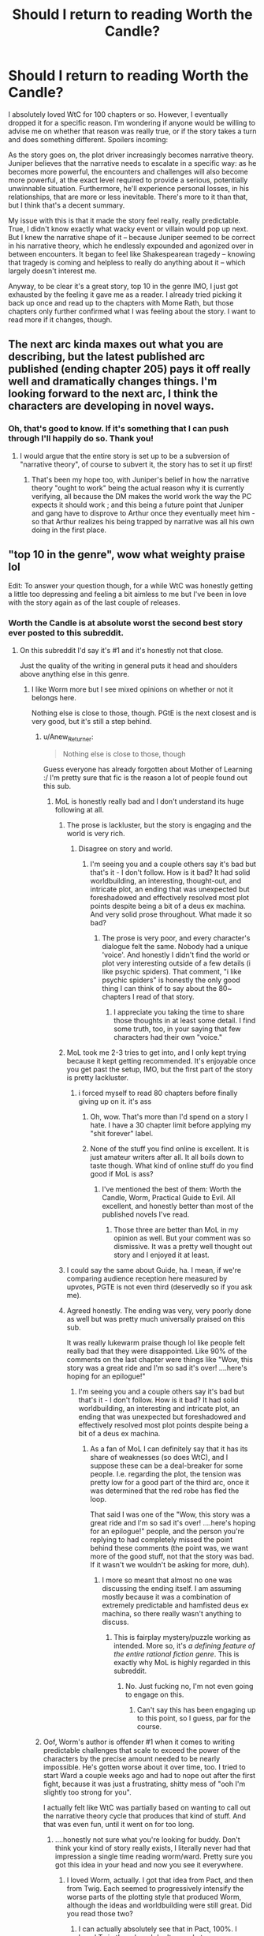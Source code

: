 #+TITLE: Should I return to reading Worth the Candle?

* Should I return to reading Worth the Candle?
:PROPERTIES:
:Author: cstmorr
:Score: 31
:DateUnix: 1595024928.0
:DateShort: 2020-Jul-18
:END:
I absolutely loved WtC for 100 chapters or so. However, I eventually dropped it for a specific reason. I'm wondering if anyone would be willing to advise me on whether that reason was really true, or if the story takes a turn and does something different. Spoilers incoming:

As the story goes on, the plot driver increasingly becomes narrative theory. Juniper believes that the narrative needs to escalate in a specific way: as he becomes more powerful, the encounters and challenges will also become more powerful, at the exact level required to provide a serious, potentially unwinnable situation. Furthermore, he'll experience personal losses, in his relationships, that are more or less inevitable. There's more to it than that, but I think that's a decent summary.

My issue with this is that it made the story feel really, really predictable. True, I didn't know exactly what wacky event or villain would pop up next. But I knew the narrative shape of it -- because Juniper seemed to be correct in his narrative theory, which he endlessly expounded and agonized over in between encounters. It began to feel like Shakespearean tragedy -- knowing that tragedy is coming and helpless to really do anything about it -- which largely doesn't interest me.

Anyway, to be clear it's a great story, top 10 in the genre IMO, I just got exhausted by the feeling it gave me as a reader. I already tried picking it back up once and read up to the chapters with Mome Rath, but those chapters only further confirmed what I was feeling about the story. I want to read more if it changes, though.


** The next arc kinda maxes out what you are describing, but the latest published arc published (ending chapter 205) pays it off really well and dramatically changes things. I'm looking forward to the next arc, I think the characters are developing in novel ways.
:PROPERTIES:
:Author: istandleet
:Score: 33
:DateUnix: 1595025999.0
:DateShort: 2020-Jul-18
:END:

*** Oh, that's good to know. If it's something that I can push through I'll happily do so. Thank you!
:PROPERTIES:
:Author: cstmorr
:Score: 11
:DateUnix: 1595027019.0
:DateShort: 2020-Jul-18
:END:

**** I would argue that the entire story is set up to be a subversion of "narrative theory", of course to subvert it, the story has to set it up first!
:PROPERTIES:
:Author: Reply_or_Not
:Score: 8
:DateUnix: 1595040913.0
:DateShort: 2020-Jul-18
:END:

***** That's been my hope too, with Juniper's belief in how the narrative theory "ought to work" being the actual reason why it is currently verifying, all because the DM makes the world work the way the PC expects it should work ; and this being a future point that Juniper and gang have to disprove to Arthur once they eventually meet him - so that Arthur realizes his being trapped by narrative was all his own doing in the first place.
:PROPERTIES:
:Author: vimefer
:Score: 3
:DateUnix: 1595323620.0
:DateShort: 2020-Jul-21
:END:


** "top 10 in the genre", wow what weighty praise lol

Edit: To answer your question though, for a while WtC was honestly getting a little too depressing and feeling a bit aimless to me but I've been in love with the story again as of the last couple of releases.
:PROPERTIES:
:Author: assbutter9
:Score: 16
:DateUnix: 1595028985.0
:DateShort: 2020-Jul-18
:END:

*** Worth the Candle is at absolute worst the second best story ever posted to this subreddit.
:PROPERTIES:
:Author: Jokey665
:Score: 26
:DateUnix: 1595029476.0
:DateShort: 2020-Jul-18
:END:

**** On this subreddit I'd say it's #1 and it's honestly not that close.

Just the quality of the writing in general puts it head and shoulders above anything else in this genre.
:PROPERTIES:
:Author: assbutter9
:Score: 19
:DateUnix: 1595029947.0
:DateShort: 2020-Jul-18
:END:

***** I like Worm more but I see mixed opinions on whether or not it belongs here.

Nothing else is close to those, though. PGtE is the next closest and is very good, but it's still a step behind.
:PROPERTIES:
:Author: Jokey665
:Score: 12
:DateUnix: 1595030542.0
:DateShort: 2020-Jul-18
:END:

****** u/Anew_Returner:
#+begin_quote
  Nothing else is close to those, though
#+end_quote

Guess everyone has already forgotten about Mother of Learning :/ I'm pretty sure that fic is the reason a lot of people found out this sub.
:PROPERTIES:
:Author: Anew_Returner
:Score: 28
:DateUnix: 1595032860.0
:DateShort: 2020-Jul-18
:END:

******* MoL is honestly really bad and I don't understand its huge following at all.
:PROPERTIES:
:Author: Jokey665
:Score: -17
:DateUnix: 1595033168.0
:DateShort: 2020-Jul-18
:END:

******** The prose is lackluster, but the story is engaging and the world is very rich.
:PROPERTIES:
:Author: JusticeBeak
:Score: 22
:DateUnix: 1595035148.0
:DateShort: 2020-Jul-18
:END:

********* Disagree on story and world.
:PROPERTIES:
:Author: Jokey665
:Score: -9
:DateUnix: 1595035664.0
:DateShort: 2020-Jul-18
:END:

********** I'm seeing you and a couple others say it's bad but that's it - I don't follow. How is it bad? It had solid worldbuilding, an interesting, thought-out, and intricate plot, an ending that was unexpected but foreshadowed and effectively resolved most plot points despite being a bit of a deus ex machina. And very solid prose throughout. What made it so bad?
:PROPERTIES:
:Author: ArcTruth
:Score: 14
:DateUnix: 1595041943.0
:DateShort: 2020-Jul-18
:END:

*********** The prose is very poor, and every character's dialogue felt the same. Nobody had a unique 'voice'. And honestly I didn't find the world or plot very interesting outside of a few details (i like psychic spiders). That comment, "i like psychic spiders" is honestly the only good thing I can think of to say about the 80~ chapters I read of that story.
:PROPERTIES:
:Author: Jokey665
:Score: -2
:DateUnix: 1595043564.0
:DateShort: 2020-Jul-18
:END:

************ I appreciate you taking the time to share those thoughts in at least some detail. I find some truth, too, in your saying that few characters had their own "voice."
:PROPERTIES:
:Author: ArcTruth
:Score: 2
:DateUnix: 1595050424.0
:DateShort: 2020-Jul-18
:END:


******** MoL took me 2-3 tries to get into, and I only kept trying because it kept getting recommended. It's enjoyable once you get past the setup, IMO, but the first part of the story is pretty lackluster.
:PROPERTIES:
:Author: cstmorr
:Score: 6
:DateUnix: 1595035674.0
:DateShort: 2020-Jul-18
:END:

********* i forced myself to read 80 chapters before finally giving up on it. it's ass
:PROPERTIES:
:Author: Jokey665
:Score: -8
:DateUnix: 1595036552.0
:DateShort: 2020-Jul-18
:END:

********** Oh, wow. That's more than I'd spend on a story I hate. I have a 30 chapter limit before applying my "shit forever" label.
:PROPERTIES:
:Author: cstmorr
:Score: 7
:DateUnix: 1595037213.0
:DateShort: 2020-Jul-18
:END:


********** None of the stuff you find online is excellent. It is just amateur writers after all. It all boils down to taste though. What kind of online stuff do you find good if MoL is ass?
:PROPERTIES:
:Author: Vircuso
:Score: -3
:DateUnix: 1595040603.0
:DateShort: 2020-Jul-18
:END:

*********** I've mentioned the best of them: Worth the Candle, Worm, Practical Guide to Evil. All excellent, and honestly better than most of the published novels I've read.
:PROPERTIES:
:Author: Jokey665
:Score: 2
:DateUnix: 1595040656.0
:DateShort: 2020-Jul-18
:END:

************ Those three are better than MoL in my opinion as well. But your comment was so dismissive. It was a pretty well thought out story and I enjoyed it at least.
:PROPERTIES:
:Author: Vircuso
:Score: 1
:DateUnix: 1595041244.0
:DateShort: 2020-Jul-18
:END:


******** I could say the same about Guide, ha. I mean, if we're comparing audience reception here measured by upvotes, PGTE is not even third (deservedly so if you ask me).
:PROPERTIES:
:Author: Xtraordinaire
:Score: 5
:DateUnix: 1595059099.0
:DateShort: 2020-Jul-18
:END:


******** Agreed honestly. The ending was very, very poorly done as well but was pretty much universally praised on this sub.

It was really lukewarm praise though lol like people felt really bad that they were disappointed. Like 90% of the comments on the last chapter were things like "Wow, this story was a great ride and I'm so sad it's over! ....here's hoping for an epilogue!"
:PROPERTIES:
:Author: assbutter9
:Score: -2
:DateUnix: 1595038980.0
:DateShort: 2020-Jul-18
:END:

********* I'm seeing you and a couple others say it's bad but that's it - I don't follow. How is it bad? It had solid worldbuilding, an interesting and intricate plot, an ending that was unexpected but foreshadowed and effectively resolved most plot points despite being a bit of a deus ex machina.
:PROPERTIES:
:Author: ArcTruth
:Score: 5
:DateUnix: 1595041894.0
:DateShort: 2020-Jul-18
:END:

********** As a fan of MoL I can definitely say that it has its share of weaknesses (so does WtC), and I suppose these can be a deal-breaker for some people. I.e. regarding the plot, the tension was pretty low for a good part of the third arc, once it was determined that the red robe has fled the loop.

That said I was one of the "Wow, this story was a great ride and I'm so sad it's over! ....here's hoping for an epilogue!" people, and the person you're replying to had completely missed the point behind these comments (the point was, we want more of the good stuff, not that the story was bad. If it wasn't we wouldn't be asking for more, duh).
:PROPERTIES:
:Author: Xtraordinaire
:Score: 2
:DateUnix: 1595091901.0
:DateShort: 2020-Jul-18
:END:

*********** I more so meant that almost no one was discussing the ending itself. I am assuming mostly because it was a combination of extremely predictable and hamfisted deus ex machina, so there really wasn't anything to discuss.
:PROPERTIES:
:Author: assbutter9
:Score: 1
:DateUnix: 1595093842.0
:DateShort: 2020-Jul-18
:END:

************ This is fairplay mystery/puzzle working as intended. More so, it's /a defining feature of the entire rational fiction genre/. This is exactly why MoL is highly regarded in this subreddit.
:PROPERTIES:
:Author: Xtraordinaire
:Score: 1
:DateUnix: 1595097916.0
:DateShort: 2020-Jul-18
:END:

************* No. Just fucking no, I'm not even going to engage on this.
:PROPERTIES:
:Author: assbutter9
:Score: 0
:DateUnix: 1595098170.0
:DateShort: 2020-Jul-18
:END:

************** Can't say this has been engaging up to this point, so I guess, par for the course.
:PROPERTIES:
:Author: Xtraordinaire
:Score: 1
:DateUnix: 1595098555.0
:DateShort: 2020-Jul-18
:END:


****** Oof, Worm's author is offender #1 when it comes to writing predictable challenges that scale to exceed the power of the characters by the precise amount needed to be nearly impossible. He's gotten worse about it over time, too. I tried to start Ward a couple weeks ago and had to nope out after the first fight, because it was just a frustrating, shitty mess of "ooh I'm slightly too strong for you".

I actually felt like WtC was partially based on wanting to call out the narrative theory cycle that produces that kind of stuff. And that was even fun, until it went on for too long.
:PROPERTIES:
:Author: cstmorr
:Score: 12
:DateUnix: 1595031656.0
:DateShort: 2020-Jul-18
:END:

******* ....honestly not sure what you're looking for buddy. Don't think your kind of story really exists, I literally never had that impression a single time reading worm/ward. Pretty sure you got this idea in your head and now you see it everywhere.
:PROPERTIES:
:Author: assbutter9
:Score: 15
:DateUnix: 1595031882.0
:DateShort: 2020-Jul-18
:END:

******** I loved Worm, actually. I got that idea from Pact, and then from Twig. Each seemed to progressively intensify the worse parts of the plotting style that produced Worm, although the ideas and worldbuilding were still great. Did you read those two?
:PROPERTIES:
:Author: cstmorr
:Score: 5
:DateUnix: 1595032043.0
:DateShort: 2020-Jul-18
:END:

********* I can actually absolutely see that in Pact, 100%. I loved Twig though and don't see what you mean there, I think it's Wildbow's best work.
:PROPERTIES:
:Author: assbutter9
:Score: 4
:DateUnix: 1595032163.0
:DateShort: 2020-Jul-18
:END:

********** Oh, I looooooooved the worldbuilding in Twig. It's an amazing premise that nobody else has succeeded with the same way. I don't mean to give the impression that I hated the story, I ate up most of it. But every single fight or emergency, they only escaped by the skin of their teeth, and the escalating pattern ultimately felt predictable for me. That's not a pattern I see in all fictions, or even most.
:PROPERTIES:
:Author: cstmorr
:Score: 13
:DateUnix: 1595033298.0
:DateShort: 2020-Jul-18
:END:


****** I don't consider worm in the same genre, I've loved basically everything from Wildbow more than/just as much as WtC though.
:PROPERTIES:
:Author: assbutter9
:Score: 1
:DateUnix: 1595031812.0
:DateShort: 2020-Jul-18
:END:


***** While WtC is indeed very good, I think it's a reach to call it head and shoulders above APGtE or some of the short stories people have written. I mean, Scott Alexander has written some stuff that stands just as tall as WtC.
:PROPERTIES:
:Author: PastafarianGames
:Score: 3
:DateUnix: 1595047123.0
:DateShort: 2020-Jul-18
:END:

****** Oh I was mostly talking about the litrpg genre in general, where nothing is really close to the same league as WtC.

I didn't know APGtE really got posted here anymore but if we're counting that I'd rate it as a reasonably close #2 to WtC, I'm a big fan.
:PROPERTIES:
:Author: assbutter9
:Score: 6
:DateUnix: 1595049357.0
:DateShort: 2020-Jul-18
:END:

******* Yeah, most of the LitRPG genre is absolute dross, I'll grant you that. The first book in Andrew Rowe's Arcane Ascension series was quite good, but it's not a free web serial so it's not really the kind of thing this subreddit goes for.
:PROPERTIES:
:Author: PastafarianGames
:Score: 3
:DateUnix: 1595090661.0
:DateShort: 2020-Jul-18
:END:


******* The WanderingInn is really good. Not particularly rational and unfortunately the first book is the weakest. But IMO more enjoyable than WTC which is probably my second favorite litrpg.
:PROPERTIES:
:Author: Eledex
:Score: 2
:DateUnix: 1595092618.0
:DateShort: 2020-Jul-18
:END:

******** I absolutely love The Wandering Inn, it's currently my favorite web serial and I'm a patreon supporter who looks forward to every release.

I honestly don't really consider it part of the LitRPG genre anymore though, it has basically just become a fantasy series with a power system.
:PROPERTIES:
:Author: assbutter9
:Score: 2
:DateUnix: 1595093611.0
:DateShort: 2020-Jul-18
:END:


**** yep. and there's a huge drop-off after the top 2-3
:PROPERTIES:
:Author: flagamuffin
:Score: 1
:DateUnix: 1595056981.0
:DateShort: 2020-Jul-18
:END:


*** Just personal opinion obviously :) But I feel like 90% of the competition is utter schlock, and I'm not even referring to the wish fulfillment stuff -- just poorly written LitRPG that utterly fails to justify its worldbuilding. I admire WtC for the high effort attempt at rationality, heh.

5 seconds later edit: oh you were probably being sarcastic. facepalm.
:PROPERTIES:
:Author: cstmorr
:Score: 12
:DateUnix: 1595029753.0
:DateShort: 2020-Jul-18
:END:

**** Lol yes I was absolutely being sarcastic. Compared to any other litrpg that exists WtC is a masterpiece. It's the only one I've ever read with genuinely quality writing and a fully realized world. Everything else in the genre is borderline gutter-tier garbage.
:PROPERTIES:
:Author: assbutter9
:Score: 15
:DateUnix: 1595030144.0
:DateShort: 2020-Jul-18
:END:

***** Eh, I wouldn't call everything else garbage, not by a long shot. I think LitRPG is actually much harder to rationalize and turn into a believable story than the broader fantasy genre, because it's inherently about something trivial (a game) that has no reasonable purpose for existing (especially looking at the grimderp System Apocalypse stories here).

WtC kind of slides around that criticism by acknowledging that the world is fucking ridiculous and utterly broken, and that the reason for that is that it's a poorly cobbled together collection of ideas from a single person, and also only exists to antagonize that same person. In other words, it didn't find a "solution" for the challenge facing the genre as a whole, it just created a very specific solution for itself -- and that solution still has the potential to fall apart when the story reveals the full justification for it.

Some other stories are trying to create fully-fledged worlds that matter for more than a single character and/or provide a solution that would work for the whole genre, and I think that's worth points for effort, and mega points for success, if any should actually succeed.

... goddamnit I word too much.
:PROPERTIES:
:Author: cstmorr
:Score: 15
:DateUnix: 1595030861.0
:DateShort: 2020-Jul-18
:END:

****** Nah, every single LitRPG out there right now is written in a terrible, stilted, amateurish style. I've tried basically every single popular one and that is what always ruins them for me.

It isn't a matter of making the plot more rational or anything like that, it's just the fact that for 99% of them they are the authors first work in any genre. And it shows.
:PROPERTIES:
:Author: assbutter9
:Score: 12
:DateUnix: 1595032361.0
:DateShort: 2020-Jul-18
:END:

******* That's true in general. But I also think the average quality of new stories has risen over the past year. Compare something like Seaborn or the Menocht Loop to the top new fictions from 2-3 years ago on Royalroad and I think you'd agree they don't deserve to be put in the same bucket, even if you still don't like the two I named.
:PROPERTIES:
:Author: cstmorr
:Score: 8
:DateUnix: 1595035593.0
:DateShort: 2020-Jul-18
:END:

******** For sure I can agree with that, stuff like Delve, while not actually "good" is 10000x better than some of the older stuff that was almost unanimously praised at the time. The authors who have been at it a little while have been getting better and better too.

For example, The Wandering Inn was barely readable to me at first and I dropped it like 5 times during the first couple arcs but I think it's genuinely good now, I look forward to the releases every week. Practical Guide to Evil was really roughly written at first too and I love that one now as well. For both of those though, Wandering Inn started off LitRPG and is pretty much just a fantasy story now, and Practical guide was always just fantasy. The litrpg genre is getting better but still just really rough.
:PROPERTIES:
:Author: assbutter9
:Score: 8
:DateUnix: 1595036332.0
:DateShort: 2020-Jul-18
:END:

********* The Wandering Inn started off as quite unremarkable, even boring / frustrating, but it's my absolute favorite now. I'm basing that solely off arcs 6 and 7, but I think it's fair to consider the latest 2 million words of a 5 million word fiction. The problem is how a new reader would get into it. Skimming? That's unique to webfic; no traditional fantasy author ever had to worry about spending their entire career on one ongoing story, and they all have notoriously bad stories / series that got buried under new stuff (e.g. Glen Cook's Dread Empire versus the Black Company).

Similarly to TWI, I tried PGtE and bounced out early on, but never gave it another chance. We've been arguing all through this thread but I suspect we're actually seem pretty similar in terms of taste, so I guess I'm going to pull up my socks and give it a real try. Thanks (if I don't hate it).
:PROPERTIES:
:Author: cstmorr
:Score: 6
:DateUnix: 1595037076.0
:DateShort: 2020-Jul-18
:END:

********** Yeah The Wandering Inn is wonderful now, it's just like a smooth, addicting read every chapter. There aren't many serials out right now that scratch the same itch. It's long-winded but I honestly prefer that in a serial. The author is insane no idea how she churns out 40-60k words a week this consistently.

But yeaaah I've never been able to recommend it to a friend lol. "Just lightly read/skim the first 1 million words and it gets great I swear!" Not the best sell.

And yeah I'm pretty convinced our taste is very similar, hope you didn't get the impression I was arguing angrily or anything, just a good discussion. I would thoroughly recommend PGtE, it's the same situation as Wandering Inn where the first 1/2 arcs are very mediocre but it gets much better. I think I've heard English isn't the authors first language and if true it makes perfect sense, it becomes more and more fluid as it goes.

Won't say it's my favorite or the best web serial out there but it's very good and worth reading if you like fantasy.
:PROPERTIES:
:Author: assbutter9
:Score: 2
:DateUnix: 1595038469.0
:DateShort: 2020-Jul-18
:END:

*********** Arguing with people about nerdy stuff is pure entertainment for me and I assume everyone engaging is having fun, so no worries.

I feel you on the Wandering Inn. I have a friend I got into it who dropped it in, I think, Arc 4 because of Ryoka. He refuses to pick it up since then and I can't really blame him for it, either.
:PROPERTIES:
:Author: cstmorr
:Score: 1
:DateUnix: 1595042135.0
:DateShort: 2020-Jul-18
:END:


********** I sing the praises of PGtE every chance I get lately. Especially in the latest 2 arcs I honestly feel it's some of the best written stuff out there. Its politics, especially, have been incredible lately, and that's not only hard to write but hard to make fun to read.
:PROPERTIES:
:Author: ArcTruth
:Score: 2
:DateUnix: 1595041743.0
:DateShort: 2020-Jul-18
:END:

*********** Push through several books worth of material to get to the good stuff? ... yeah, it won't be my first time. Challenge accepted.
:PROPERTIES:
:Author: cstmorr
:Score: 2
:DateUnix: 1595042295.0
:DateShort: 2020-Jul-18
:END:

************ Good luck! For what it's worth I recall thoroughly enjoying books 3 and 4, though I suspect from your discussions my standards aren't quite as high as yours and assbutter's. I also liked 1 and 2 but it's been too long for me to recall criticisms clearly.
:PROPERTIES:
:Author: ArcTruth
:Score: 2
:DateUnix: 1595042499.0
:DateShort: 2020-Jul-18
:END:


********** Gotta chime in that you need to read Practical. The first arc is a little slow, but particularly from book 2 onward it's absolutely on another level compared to anything else on TWF or on Royal Road. From your comment I may need to give Wandering Inn a 3rd try, I kept getting stopped at the first or second chapter. Honestly it being insanely long is a plus for me, I keep knocking out million word stories in a week and as long as I know it gets better I'll probably stick it out. The writing in the first chapter and a half is almost painfully stilted though.
:PROPERTIES:
:Author: Turniper
:Score: 2
:DateUnix: 1595045318.0
:DateShort: 2020-Jul-18
:END:

*********** TWI is becoming a weird anomaly. The author keeps getting better, even as the story keeps getting larger and larger. I think arc 7, the latest, is by far the best. It's just inhuman to not get burned out, run out of ideas, or lose the plot after 5 million words.

But, it's a long haul to reach the very best material. My advice: if a particular character annoys you, just skip their sections. A lot of readers apparently do that for characters they find disagreeable or morally objectionable.
:PROPERTIES:
:Author: cstmorr
:Score: 3
:DateUnix: 1595046589.0
:DateShort: 2020-Jul-18
:END:


********* Totally agree about the wandering inn. It started out as a weird little 4/10 story but now it's the height of my day whenever a new chapter comes out. Mostly the the negative things i see from other readers is that it's too long or that pirateaba changes character perspectives too often. But all the people that say that just don't get the story or the format it feels like. It's a huge story and it's gonna take years and years to tell it properly. I read all the popular stories on here and love the wandering inn as well. Not because it's rational but because it's just good.

Im not an english speaker and I was a little drunk but this looks fine to me. I had to give TWI some love.
:PROPERTIES:
:Author: Vircuso
:Score: 4
:DateUnix: 1595040153.0
:DateShort: 2020-Jul-18
:END:


********* Interesting...I haven't looked at it in a while. Can't remember exactly where I was up to (there are sooo many different points of view) but I think it wasn't all that long after the Doctor walked out on the battlefield. And Erin recently shut down the portal to a lizardman city because the city officials were complaining that it was a security breach, and then they wanted to seize it for themselves.
:PROPERTIES:
:Author: thrawnca
:Score: 1
:DateUnix: 1595311183.0
:DateShort: 2020-Jul-21
:END:


******* /Every/ one? Have you tried these?:

<plug type="self'> [[https://forums.sufficientvelocity.com/threads/the-patchwork-realms-arrival.63045/#post-14500524]] </plug

<plug type="other"> [[https://www.royalroad.com/fiction/29358/dungeon-crawler-carl/chapter/442507/chapter-1]] </plug>
:PROPERTIES:
:Author: eaglejarl
:Score: 1
:DateUnix: 1595085089.0
:DateShort: 2020-Jul-18
:END:


****** What other LitRPGs do you like?
:PROPERTIES:
:Author: mannieCx
:Score: 1
:DateUnix: 1595048604.0
:DateShort: 2020-Jul-18
:END:

******* The webfics, not all LitRPG, that I have open on my phone right now (meaning I'm at least mildly interested in another chapter) are The Wandering Inn, Wake of the Ravager, Delve, the Zombie Knight, Seaborn, A Journey of Black and Red, Blessed Time, Returning, and the Menocht Loop. Some other stuff I like, such as The Gilded Hero, update so infrequently that I periodically forget they exist.
:PROPERTIES:
:Author: cstmorr
:Score: 1
:DateUnix: 1595050333.0
:DateShort: 2020-Jul-18
:END:


** Honestly, I kind of like the narrative thing, because we're never /entirely/ sure whether it's actually true, or just something Juniper is seeing due to his own background. Maybe Aerb does run on Joon-style narrative. But maybe it runs on Arthur-style narrative, which is subtly different. Or maybe it's neither; it's just that Joon and Arthur came close to getting the framework right.

Essentially, we still don't know if there are underlying frameworks that Joon is missing entirely, which could become problematic. He seems to have found something which is broadly correct, but the world is stuffed to the gills with weird shit that can suddenly leap out and be horrifying. We already know that there are memetic agents, memory-wipers, and ways to alter people fundamentally. How do we know that such things didn't happen to Arthur - and might have /already happened/ to Joon and co?
:PROPERTIES:
:Author: Geminii27
:Score: 4
:DateUnix: 1595071970.0
:DateShort: 2020-Jul-18
:END:


** This is really funny. I think the reason you dropped the fic-- that it's getting too predictable, I think that's exactly what the author is going for 😂

I may be wrong, of course. It just struck me that I do that kind of thing all the time :)
:PROPERTIES:
:Author: theLastHaruspex
:Score: 2
:DateUnix: 1595029789.0
:DateShort: 2020-Jul-18
:END:

*** Yeah, I totally agree. That's what made me give up hope -- because I think the author is competent and he'll succeed at what he's trying to do :P
:PROPERTIES:
:Author: cstmorr
:Score: 4
:DateUnix: 1595029980.0
:DateShort: 2020-Jul-18
:END:

**** I think he is going for it as well, but I think he is doing it to subvert it.

The way I view it is that it was necessary for the narrative theory to be addressed in character due to the plot. But further than that I think it's a predictable sequence for a little while because the author is trying to make sure we "get" how the meta-narrative system works (kind of like PGtE, if you've ever read that, but in a more acknowledged way).

I'm not quite sure when you stopped, but after it's established to an extent the author begins to subvert it and play with it. Because now that the characters are aware of it, it's no longer a useful way to predict what happens sort of thing. If I knew when you stopped and what specific parts you took issue with I might be able to better answer if it gets subverted or not.
:PROPERTIES:
:Author: Mason-B
:Score: 7
:DateUnix: 1595049364.0
:DateShort: 2020-Jul-18
:END:


**** I understand how you feel. I think you if you ever do choose to hop back on, whether it's now or in the future, you'll gain more than you've invested in reading it. But don't feel the need to rush it :)
:PROPERTIES:
:Author: theLastHaruspex
:Score: 1
:DateUnix: 1595033408.0
:DateShort: 2020-Jul-18
:END:


** No it has not changed
:PROPERTIES:
:Author: werafdsaew
:Score: 2
:DateUnix: 1595057944.0
:DateShort: 2020-Jul-18
:END:


** Author has writer's block right now, so I'd say it's not only you who have problem with where story is going.
:PROPERTIES:
:Author: serge_cell
:Score: 2
:DateUnix: 1595096072.0
:DateShort: 2020-Jul-18
:END:


** I just wanted to post this somewhere, but I was dreaming that there were new WtC chapters released and I was so sad when I woke up. I guess this is a sign of withdrawal symptoms?
:PROPERTIES:
:Author: xamueljones
:Score: 2
:DateUnix: 1595205215.0
:DateShort: 2020-Jul-20
:END:


** Could you edit your post to use the reddit-wide spoiler format, rather than /rational's legacy one? Can't see that one on some mobiles.
:PROPERTIES:
:Author: Mr-Mister
:Score: 1
:DateUnix: 1595107286.0
:DateShort: 2020-Jul-19
:END:


** While in the begining of the story, the difficulty of encounters was obviously being scaled to his combat power, more it seems that obstacles are being crafted to challenge his own growth. To pass a specific obstacle he must overcome one of his personal failings, instead of just figure out how to hit very hard.

While to a point can be a different brand of predictable, I think it still allows a varied and shifting story.
:PROPERTIES:
:Author: rubix314159265
:Score: 1
:DateUnix: 1597083261.0
:DateShort: 2020-Aug-10
:END:


** I gave up on it after Shia LaBeouf actually showed up.
:PROPERTIES:
:Author: ArgentStonecutter
:Score: -1
:DateUnix: 1595037457.0
:DateShort: 2020-Jul-18
:END:

*** That was literally the best part of the story to date. Fight me.
:PROPERTIES:
:Author: Gr_Cheese
:Score: 28
:DateUnix: 1595039061.0
:DateShort: 2020-Jul-18
:END:

**** Not sure I'd call it THE best, but it was certainly enjoyable, coming as it did at the tail end of a different ridiculous action sequence; there was a certain "my cup runneth over" effect there.
:PROPERTIES:
:Author: RedSheepCole
:Score: 17
:DateUnix: 1595040095.0
:DateShort: 2020-Jul-18
:END:

***** I actually think that was the intention of the entire conclusion to that book. To demonstrate once and for all that Juniper has reached a level beyond comprehension/mortal levels. I'm not sure where the author is going to go with it, but I think the exclusion zone with Doris is better in the end because of it. That we are back to him solving problems with guile now that he has demonstrated that most simple martial challenges in the world are binary for him (either he will obviously win, or obviously not).
:PROPERTIES:
:Author: Mason-B
:Score: 14
:DateUnix: 1595048713.0
:DateShort: 2020-Jul-18
:END:


**** Over blood God Doris? The tricked into a blowjob scene? Literally anything with Grak? I dunno man.
:PROPERTIES:
:Author: UPBOAT_FORTRESS_2
:Score: 2
:DateUnix: 1595271001.0
:DateShort: 2020-Jul-20
:END:


** If you're into literary rpgs I'm liking Elemental Arena. I'd place it in the same bracket as Delve. Elemental Arena is above in pacing, perhaps as it's earlier on in its development and still has a kind of frantic energy that comes from a life or death story, but I also really like how well integrated the system is into Delve's world.
:PROPERTIES:
:Author: Luminous_Lead
:Score: 0
:DateUnix: 1595127905.0
:DateShort: 2020-Jul-19
:END:
